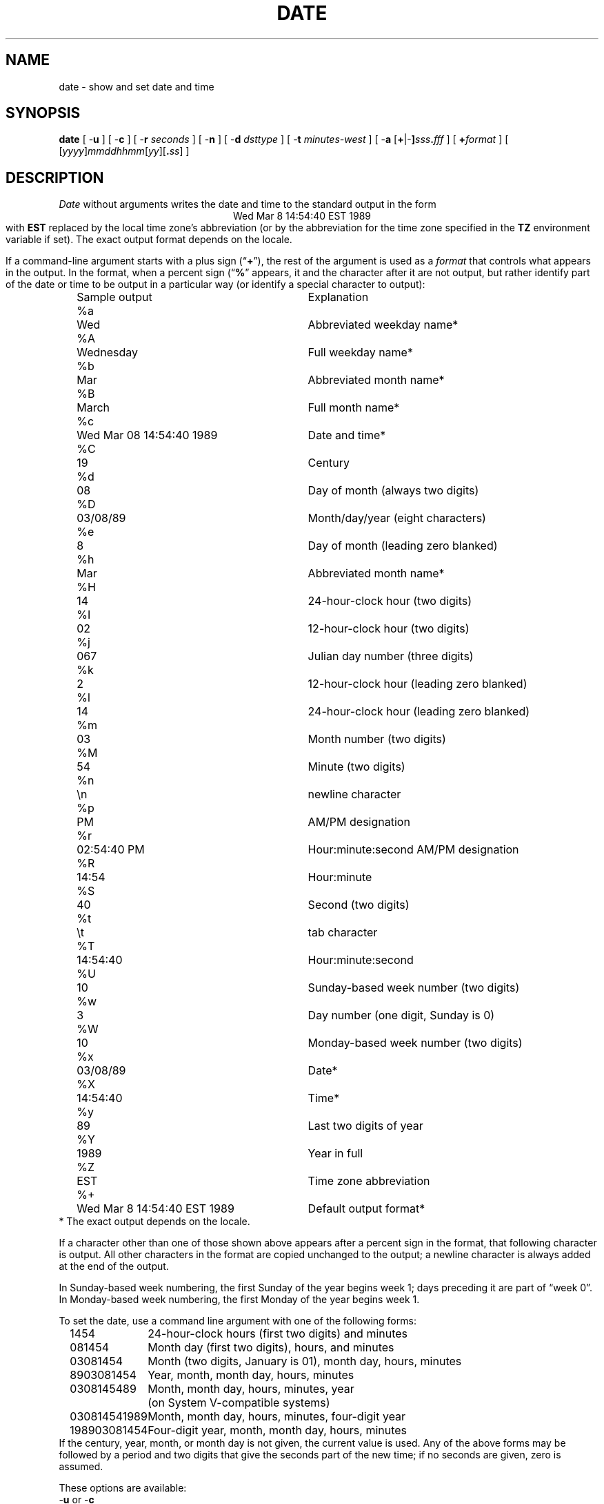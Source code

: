 .TH DATE 1
.SH NAME
date \- show and set date and time
.SH SYNOPSIS
.if n .nh
.if n .na
.ie \n(.g .ds - \f(CW-\fP
.el ds - \-
.B date
[
.B \*-u
] [
.B \*-c
] [
.B \*-r
.I seconds
] [
.B \*-n
] [
.B \*-d
.I dsttype
] [
.B \*-t
.I minutes-west
] [
\fB\*-a \fR[\fB+\fR|\fB\*-]\fIsss\fB.\fIfff\fR
] [
.BI + format
] [
\fR[\fIyyyy\fR]\fImmddhhmm\fR[\fIyy\fR][\fB.\fIss\fR]
]
.SH DESCRIPTION
.ie '\(lq'' .ds lq \&"\"
.el .ds lq \(lq\"
.ie '\(rq'' .ds rq \&"\"
.el .ds rq \(rq\"
.de q
\\$3\*(lq\\$1\*(rq\\$2
..
.I Date
without arguments writes the date and time to the standard output in
the form
.ce 1
Wed Mar  8 14:54:40 EST 1989
.br
with
.B EST
replaced by the local time zone's abbreviation
(or by the abbreviation for the time zone specified in the
.B TZ
environment variable if set).
The exact output format depends on the locale.
.PP
If a command-line argument starts with a plus sign (\c
.q "\fB+\fP" ),
the rest of the argument is used as a
.I format
that controls what appears in the output.
In the format, when a percent sign (\c
.q "\fB%\fP"
appears,
it and the character after it are not output,
but rather identify part of the date or time
to be output in a particular way
(or identify a special character to output):
.nf
.sp
.if t .in +.5i
.if n .in +2
.ta \w'%M\0\0'u +\w'Wed Mar  8 14:54:40 EST 1989\0\0'u
	Sample output	Explanation
%a	Wed	Abbreviated weekday name*
%A	Wednesday	Full weekday name*
%b	Mar	Abbreviated month name*
%B	March	Full month name*
%c	Wed Mar 08 14:54:40 1989	Date and time*
%C	19	Century
%d	08	Day of month (always two digits)
%D	03/08/89	Month/day/year (eight characters)
%e	 8	Day of month (leading zero blanked)
%h	Mar	Abbreviated month name*
%H	14	24-hour-clock hour (two digits)
%I	02	12-hour-clock hour (two digits)
%j	067	Julian day number (three digits)
%k	 2	12-hour-clock hour (leading zero blanked)
%l	14	24-hour-clock hour (leading zero blanked)
%m	03	Month number (two digits)
%M	54	Minute (two digits)
%n	\\n	newline character
%p	PM	AM/PM designation
%r	02:54:40 PM	Hour:minute:second AM/PM designation
%R	14:54	Hour:minute
%S	40	Second (two digits)
%t	\\t	tab character
%T	14:54:40	Hour:minute:second
%U	10	Sunday-based week number (two digits)
%w	3	Day number (one digit, Sunday is 0)
%W	10	Monday-based week number (two digits)
%x	03/08/89	Date*
%X	14:54:40	Time*
%y	89	Last two digits of year
%Y	1989	Year in full
%Z	EST	Time zone abbreviation
%+	Wed Mar  8 14:54:40 EST 1989	Default output format*
.if t .in -.5i
.if n .in -2
* The exact output depends on the locale.
.sp
.fi
If a character other than one of those shown above appears after
a percent sign in the format,
that following character is output.
All other characters in the format are copied unchanged to the output;
a newline character is always added at the end of the output.
.PP
In Sunday-based week numbering,
the first Sunday of the year begins week 1;
days preceding it are part of
.q "week 0" .
In Monday-based week numbering,
the first Monday of the year begins week 1.
.PP
To set the date, use a command line argument with one of the following forms:
.nf
.if t .in +.5i
.if n .in +2
.ta \w'198903081454\0'u
1454	24-hour-clock hours (first two digits) and minutes
081454	Month day (first two digits), hours, and minutes
03081454	Month (two digits, January is 01), month day, hours, minutes
8903081454	Year, month, month day, hours, minutes
0308145489	Month, month day, hours, minutes, year
	(on System V-compatible systems)
030814541989	Month, month day, hours, minutes, four-digit year
198903081454	Four-digit year, month, month day, hours, minutes
.if t .in -.5i
.if n .in -2
.fi
If the century, year, month, or month day is not given,
the current value is used.
Any of the above forms may be followed by a period and two digits that give
the seconds part of the new time; if no seconds are given, zero is assumed.
.PP
These options are available:
.TP
.BR \*-u " or " \*-c
Use Universal Time when setting and showing the date and time.
.TP
.BI "\*-r " seconds
Output the date that corresponds to
.I seconds
past the epoch of 1970-01-01 00:00:00 UTC, where
.I seconds
should be an integer, either decimal, octal (leading 0), or
hexadecimal (leading 0x), preceded by an optional sign.
.TP
.B \*-n
Do not notify other networked systems of the time change.
.TP
.BI "\*-d " dsttype
Set the kernel-stored Daylight Saving Time type to the given value.
(The kernel-stored DST type is used mostly by
.q "old"
binaries.)
.TP
.BI "\*-t " minutes-west
Set the kernel-stored
.q "minutes west of UTC"
value to the one given on the
command line.
(The kernel-stored DST type is used mostly by
.q "old"
binaries.)
.TP
.BI "\*-a " adjustment
Change the time forward (or backward) by the number of seconds
(and fractions thereof) specified in the
.I adjustment
argument.
Either the seconds part or the fractions part of the argument (but not both)
may be omitted.
On BSD-based systems,
the adjustment is made by changing the rate at which time advances;
on System-V-based systems, the adjustment is made by changing the time.
.SH FILES
.ta \w'/usr/local/etc/zoneinfo/posixrules\0\0'u
/usr/lib/locale/\f2L\fP/LC_TIME	description of time locale \f2L\fP
.br
/usr/local/etc/zoneinfo	time zone information directory
.br
/usr/local/etc/zoneinfo/localtime	local time zone file
.br
/usr/local/etc/zoneinfo/posixrules	used with POSIX-style TZ's
.br
/usr/local/etc/zoneinfo/GMT	for UTC leap seconds
.sp
If
.B /usr/local/etc/zoneinfo/GMT
is absent,
UTC leap seconds are loaded from
.BR /usr/local/etc/zoneinfo/posixrules .
.\" %W%
.\" This file is in the public domain, so clarified as of
.\" 2009-05-17 by Arthur David Olson.
